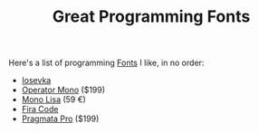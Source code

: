 #+TITLE: Great Programming Fonts

Here's a list of programming [[file:fonts.org][Fonts]] I like, in no order:

- [[https://typeof.net/Iosevka/][Iosevka]]
- [[https://www.typography.com/fonts/operator/styles/operatormono][Operator Mono]] ($199)
- [[https://www.monolisa.dev][Mono Lisa]] (59 €)
- [[https://github.com/tonsky/FiraCode][Fira Code]]
- [[https://fsd.it/shop/fonts/pragmatapro/][Pragmata Pro]] ($199)
